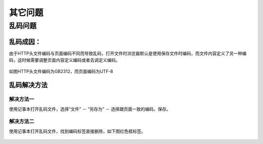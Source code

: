 ﻿其它问题
=======

乱码问题
-------

乱码成因：
++++++++

由于HTTP头文件编码与页面编码不同而导致乱码，打开文件时浏览器默认是使用保存文件时编码，而文件内容定义了另一种编码，这时候需要调整页面内容定义编码或者去调定义编码。

 .. figure:: /_static/messycode1.jpg

如图HTTP头文件编码为GB2312，而页面编码为UTF-8


乱码解决方法
+++++++++++++

解决方法一
~~~~~~~~~~~

使用记事本打开乱码文件，选择“文件” － “另存为” － 选择跟页面一致的编码，保存。

 .. figure:: /_static/messycode2.jpg

解决方法二
~~~~~~~~~~~

使用记事本打开乱码文件，找到编码标签直接删除，如下图红色框标签。

 .. figure:: /_static/messycode3.jpg